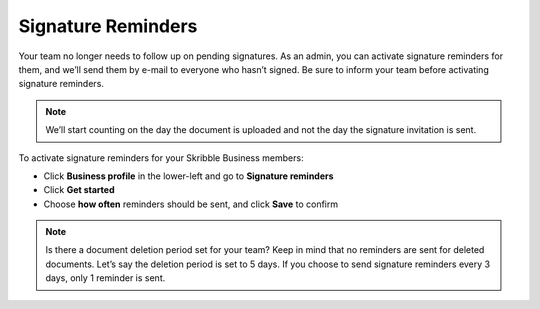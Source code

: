 .. _signature-reminders:

===================
Signature Reminders
===================

Your team no longer needs to follow up on pending signatures. As an admin, you can activate signature reminders for them, and we’ll send them by e-mail to everyone who hasn’t signed. Be sure to inform your team before activating signature reminders.
  
.. NOTE::
  We’ll start counting on the day the document is uploaded and not the day the signature invitation is sent.
  
To activate signature reminders for your Skribble Business members:

- Click **Business profile** in the lower-left and go to **Signature reminders**

- Click **Get started**

- Choose **how often** reminders should be sent, and click **Save** to confirm

.. NOTE::
  Is there a document deletion period set for your team? Keep in mind that no reminders are sent for deleted documents. Let’s say the deletion period is set to 5 days. If you choose to send signature reminders every 3 days, only 1 reminder is sent.

